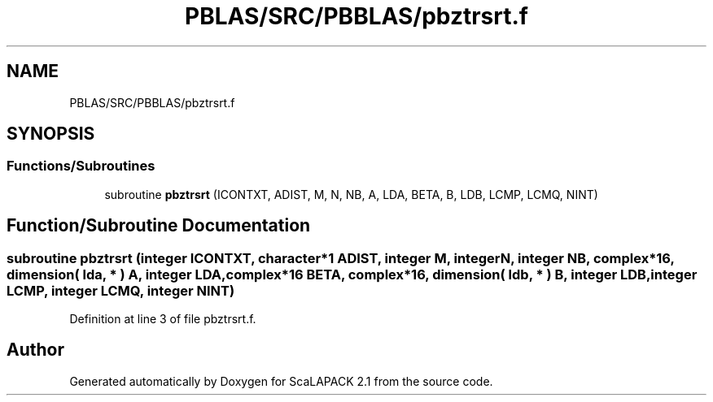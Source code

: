 .TH "PBLAS/SRC/PBBLAS/pbztrsrt.f" 3 "Sat Nov 16 2019" "Version 2.1" "ScaLAPACK 2.1" \" -*- nroff -*-
.ad l
.nh
.SH NAME
PBLAS/SRC/PBBLAS/pbztrsrt.f
.SH SYNOPSIS
.br
.PP
.SS "Functions/Subroutines"

.in +1c
.ti -1c
.RI "subroutine \fBpbztrsrt\fP (ICONTXT, ADIST, M, N, NB, A, LDA, BETA, B, LDB, LCMP, LCMQ, NINT)"
.br
.in -1c
.SH "Function/Subroutine Documentation"
.PP 
.SS "subroutine pbztrsrt (integer ICONTXT, character*1 ADIST, integer M, integer N, integer NB, \fBcomplex\fP*16, dimension( lda, * ) A, integer LDA, \fBcomplex\fP*16 BETA, \fBcomplex\fP*16, dimension( ldb, * ) B, integer LDB, integer LCMP, integer LCMQ, integer NINT)"

.PP
Definition at line 3 of file pbztrsrt\&.f\&.
.SH "Author"
.PP 
Generated automatically by Doxygen for ScaLAPACK 2\&.1 from the source code\&.
